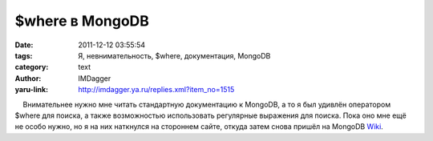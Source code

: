$where в MongoDB
================
:date: 2011-12-12 03:55:54
:tags: Я, невнимательность, $where, документация, MongoDB
:category: text
:author: IMDagger
:yaru-link: http://imdagger.ya.ru/replies.xml?item_no=1515

    Внимательнее нужно мне читать стандартную документацию к MongoDB, а
то я был удивлён оператором $where для поиска, а также возможностью
использовать регулярные выражения для поиска. Пока оно мне ещё не особо
нужно, но я на них наткнулся на стороннем сайте, откуда затем снова
пришёл на MongoDB
`Wiki <http://www.mongodb.org/display/DOCS/Advanced+Queries#AdvancedQueries-RegularExpressions>`__.

 

